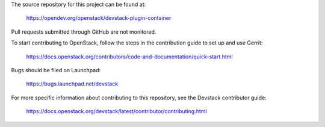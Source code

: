 The source repository for this project can be found at:

   https://opendev.org/openstack/devstack-plugin-container

Pull requests submitted through GitHub are not monitored.

To start contributing to OpenStack, follow the steps in the contribution guide
to set up and use Gerrit:

   https://docs.openstack.org/contributors/code-and-documentation/quick-start.html

Bugs should be filed on Launchpad:

   https://bugs.launchpad.net/devstack

For more specific information about contributing to this repository, see the
Devstack contributor guide:

   https://docs.openstack.org/devstack/latest/contributor/contributing.html
